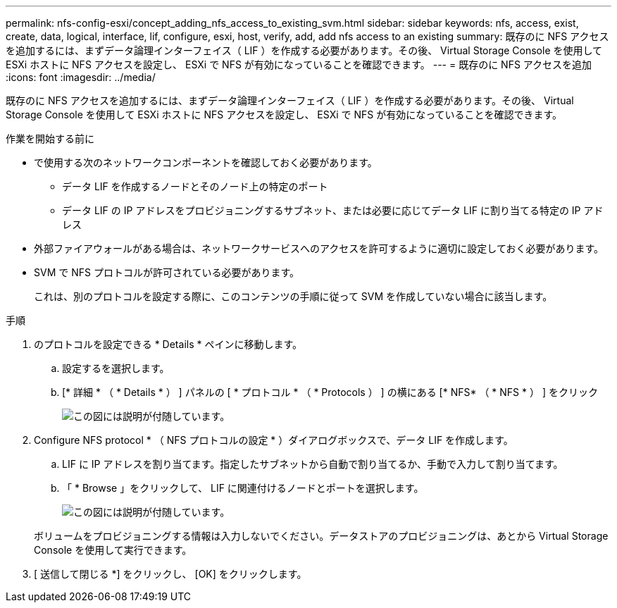 ---
permalink: nfs-config-esxi/concept_adding_nfs_access_to_existing_svm.html 
sidebar: sidebar 
keywords: nfs, access, exist, create, data, logical, interface, lif, configure, esxi, host, verify, add, add nfs access to an existing 
summary: 既存のに NFS アクセスを追加するには、まずデータ論理インターフェイス（ LIF ）を作成する必要があります。その後、 Virtual Storage Console を使用して ESXi ホストに NFS アクセスを設定し、 ESXi で NFS が有効になっていることを確認できます。 
---
= 既存のに NFS アクセスを追加
:icons: font
:imagesdir: ../media/


[role="lead"]
既存のに NFS アクセスを追加するには、まずデータ論理インターフェイス（ LIF ）を作成する必要があります。その後、 Virtual Storage Console を使用して ESXi ホストに NFS アクセスを設定し、 ESXi で NFS が有効になっていることを確認できます。

.作業を開始する前に
* で使用する次のネットワークコンポーネントを確認しておく必要があります。
+
** データ LIF を作成するノードとそのノード上の特定のポート
** データ LIF の IP アドレスをプロビジョニングするサブネット、または必要に応じてデータ LIF に割り当てる特定の IP アドレス


* 外部ファイアウォールがある場合は、ネットワークサービスへのアクセスを許可するように適切に設定しておく必要があります。
* SVM で NFS プロトコルが許可されている必要があります。
+
これは、別のプロトコルを設定する際に、このコンテンツの手順に従って SVM を作成していない場合に該当します。



.手順
. のプロトコルを設定できる * Details * ペインに移動します。
+
.. 設定するを選択します。
.. [* 詳細 * （ * Details * ） ] パネルの [ * プロトコル * （ * Protocols ） ] の横にある [* NFS* （ * NFS * ） ] をクリック
+
image::../media/svm_add_protocol_nfs_nfs_esxi.gif[この図には説明が付随しています。]



. Configure NFS protocol * （ NFS プロトコルの設定 * ）ダイアログボックスで、データ LIF を作成します。
+
.. LIF に IP アドレスを割り当てます。指定したサブネットから自動で割り当てるか、手動で入力して割り当てます。
.. 「 * Browse 」をクリックして、 LIF に関連付けるノードとポートを選択します。
+
image::../media/svm_setup_cifs_nfs_page_lif_multi_nas_nfs_esxi.gif[この図には説明が付随しています。]



+
ボリュームをプロビジョニングする情報は入力しないでください。データストアのプロビジョニングは、あとから Virtual Storage Console を使用して実行できます。

. [ 送信して閉じる *] をクリックし、 [OK] をクリックします。

